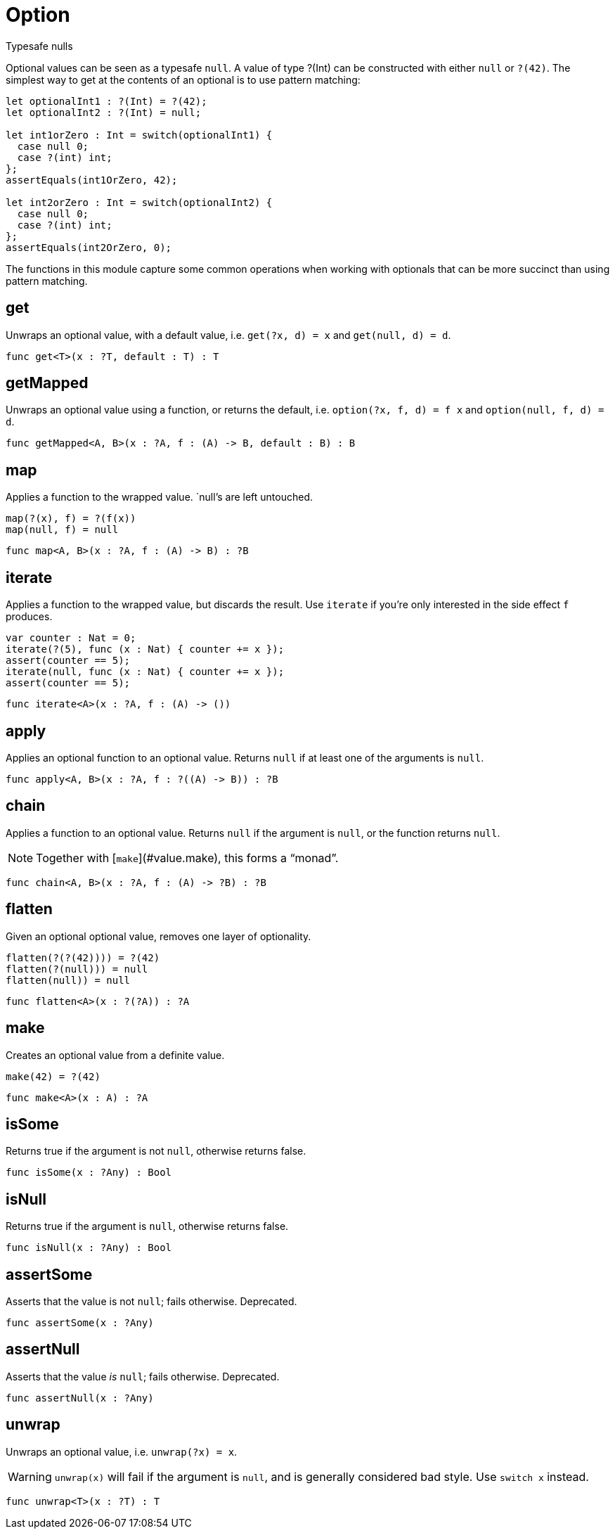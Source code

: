 [[module.Option]]
= Option

Typesafe nulls

Optional values can be seen as a typesafe `null`. A value of type ?(Int) can
be constructed with either `null` or `?(42)`. The simplest way to get at
the contents of an optional is to use pattern matching:

```motoko
let optionalInt1 : ?(Int) = ?(42);
let optionalInt2 : ?(Int) = null;

let int1orZero : Int = switch(optionalInt1) {
  case null 0;
  case ?(int) int;
};
assertEquals(int1OrZero, 42);

let int2orZero : Int = switch(optionalInt2) {
  case null 0;
  case ?(int) int;
};
assertEquals(int2OrZero, 0);
```

The functions in this module capture some common operations when working
with optionals that can be more succinct than using pattern matching.

[[value.get]]
== get

Unwraps an optional value, with a default value, i.e. `get(?x, d) = x` and
`get(null, d) = d`.

[source,motoko]
----
func get<T>(x : ?T, default : T) : T
----

[[value.getMapped]]
== getMapped

Unwraps an optional value using a function, or returns the default, i.e.
`option(?x, f, d) = f x` and `option(null, f, d) = d`.

[source,motoko]
----
func getMapped<A, B>(x : ?A, f : (A) -> B, default : B) : B
----

[[value.map]]
== map

Applies a function to the wrapped value. `null`'s are left untouched.
```
map(?(x), f) = ?(f(x))
map(null, f) = null
```

[source,motoko]
----
func map<A, B>(x : ?A, f : (A) -> B) : ?B
----

[[value.iterate]]
== iterate

Applies a function to the wrapped value, but discards the result. Use
`iterate` if you're only interested in the side effect `f` produces.

```
var counter : Nat = 0;
iterate(?(5), func (x : Nat) { counter += x });
assert(counter == 5);
iterate(null, func (x : Nat) { counter += x });
assert(counter == 5);
```

[source,motoko]
----
func iterate<A>(x : ?A, f : (A) -> ())
----

[[value.apply]]
== apply

Applies an optional function to an optional value. Returns `null` if at
least one of the arguments is `null`.

[source,motoko]
----
func apply<A, B>(x : ?A, f : ?((A) -> B)) : ?B
----

[[value.chain]]
== chain

Applies a function to an optional value. Returns `null` if the argument is
`null`, or the function returns `null`.

NOTE: Together with [`make`](#value.make), this forms a “monad”.

[source,motoko]
----
func chain<A, B>(x : ?A, f : (A) -> ?B) : ?B
----

[[value.flatten]]
== flatten

Given an optional optional value, removes one layer of optionality.
```
flatten(?(?(42)))) = ?(42)
flatten(?(null))) = null
flatten(null)) = null
```

[source,motoko]
----
func flatten<A>(x : ?(?A)) : ?A
----

[[value.make]]
== make

Creates an optional value from a definite value.
```
make(42) = ?(42)
```

[source,motoko]
----
func make<A>(x : A) : ?A
----

[[value.isSome]]
== isSome

Returns true if the argument is not `null`, otherwise returns false.

[source,motoko]
----
func isSome(x : ?Any) : Bool
----

[[value.isNull]]
== isNull

Returns true if the argument is `null`, otherwise returns false.

[source,motoko]
----
func isNull(x : ?Any) : Bool
----

[[value.assertSome]]
== assertSome

Asserts that the value is not `null`; fails otherwise.
Deprecated.

[source,motoko]
----
func assertSome(x : ?Any)
----

[[value.assertNull]]
== assertNull

Asserts that the value _is_ `null`; fails otherwise.
Deprecated.

[source,motoko]
----
func assertNull(x : ?Any)
----

[[value.unwrap]]
== unwrap

Unwraps an optional value, i.e. `unwrap(?x) = x`.

WARNING: `unwrap(x)` will fail if the argument is `null`, and is generally considered bad style. Use `switch x` instead.

[source,motoko]
----
func unwrap<T>(x : ?T) : T
----


